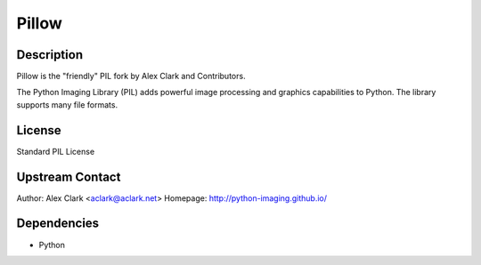 Pillow
======

Description
-----------

Pillow is the "friendly" PIL fork by Alex Clark and Contributors.

The Python Imaging Library (PIL) adds powerful image processing and
graphics capabilities to Python. The library supports many file formats.

License
-------

Standard PIL License

.. _upstream_contact:

Upstream Contact
----------------

Author: Alex Clark <aclark@aclark.net> Homepage:
http://python-imaging.github.io/

Dependencies
------------

-  Python
